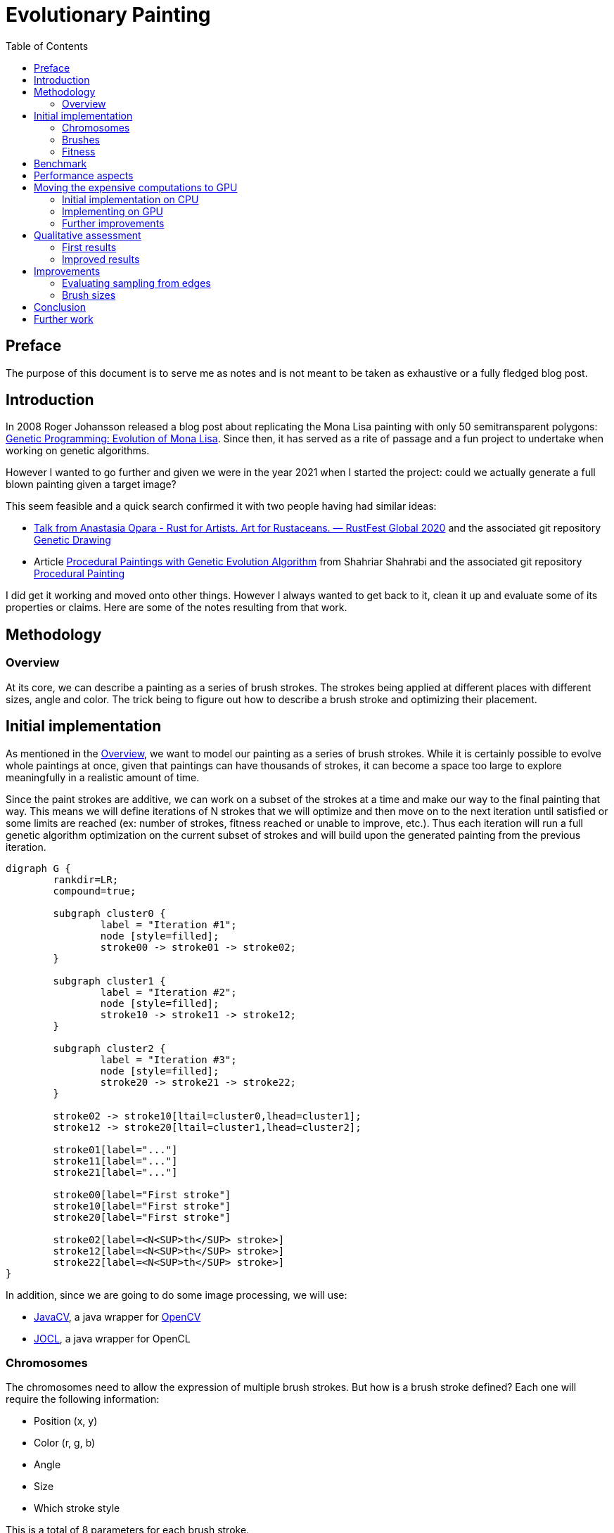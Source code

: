 = Evolutionary Painting
:stem:
:toc:
:docinfo:
:sourcedir: ../../../src/main/java
:outdir: ../../target/site
:icons: font

== Preface

The purpose of this document is to serve me as notes and is not meant to be taken as exhaustive or a fully fledged blog post.


== Introduction

In 2008 Roger Johansson released a blog post about replicating the Mona Lisa painting with only 50 semitransparent polygons:
link:https://rogerjohansson.blog/2008/12/07/genetic-programming-evolution-of-mona-lisa/[Genetic Programming: Evolution of Mona Lisa].
Since then, it has served as a rite of passage and a fun project to undertake when working on genetic algorithms.

However I wanted to go further and given we were in the year 2021 when I started the project: could we actually generate a full blown painting given a target image?

This seem feasible and a quick search confirmed it with two people having had similar ideas:

* link:https://rustfest.global/session/7-rust-for-artists-art-for-rustaceans/[Talk from Anastasia Opara - Rust for Artists. Art for Rustaceans. — RustFest Global 2020] and the associated git repository link:https://github.com/anopara/genetic-drawing[Genetic Drawing]
* Article link:https://shahriyarshahrabi.medium.com/procedural-paintings-with-genetic-evolution-algorithm-6838a6e64703[Procedural Paintings with Genetic Evolution Algorithm] from Shahriar Shahrabi and the associated git repository link:https://github.com/IRCSS/Procedural-painting[Procedural Painting]


I did get it working and moved onto other things. However I always wanted to get back to it, clean it up and evaluate some of its properties or claims. Here are some of the notes resulting from that work.


== Methodology

=== Overview [[section_overview]]


At its core, we can describe a painting as a series of brush strokes. The strokes being applied at different places with different sizes, angle and color. The trick being to figure out how to describe a brush stroke and optimizing their placement.


== Initial implementation

As mentioned in the <<section_overview>>, we want to model our painting as a series of brush strokes. While it is certainly possible to evolve whole paintings at once, given that paintings can have thousands of strokes, it can become a space too large to explore meaningfully in a realistic amount of time.

Since the paint strokes are additive, we can work on a subset of the strokes at a time and make our way to the final painting that way. This means we will define iterations of N strokes that we will optimize and then move on to the next iteration until satisfied or some limits are reached (ex: number of strokes, fitness reached or unable to improve, etc.). Thus each iteration will run a full genetic algorithm optimization on the current subset of strokes and will build upon the generated painting from the previous iteration.

[graphviz, "evolutionary_painting-diagram-iterations", format=svg]
....
digraph G {
	rankdir=LR;
	compound=true;

	subgraph cluster0 {
		label = "Iteration #1";
		node [style=filled];
		stroke00 -> stroke01 -> stroke02;
	}

	subgraph cluster1 {
		label = "Iteration #2";
		node [style=filled];
		stroke10 -> stroke11 -> stroke12;
	}

	subgraph cluster2 {
		label = "Iteration #3";
		node [style=filled];
		stroke20 -> stroke21 -> stroke22;
	}

	stroke02 -> stroke10[ltail=cluster0,lhead=cluster1];
	stroke12 -> stroke20[ltail=cluster1,lhead=cluster2];

	stroke01[label="..."]
	stroke11[label="..."]
	stroke21[label="..."]

	stroke00[label="First stroke"]
	stroke10[label="First stroke"]
	stroke20[label="First stroke"]

	stroke02[label=<N<SUP>th</SUP> stroke>]
	stroke12[label=<N<SUP>th</SUP> stroke>]
	stroke22[label=<N<SUP>th</SUP> stroke>]
}
....


In addition, since we are going to do some image processing, we will use:

* link:https://github.com/bytedeco/javacv[JavaCV], a java wrapper for link:https://opencv.org/[OpenCV]
* link:http://jocl.org/[JOCL], a java wrapper for OpenCL


=== Chromosomes

The chromosomes need to allow the expression of multiple brush strokes. But how is a brush stroke defined? Each one will require the following information:

* Position (x, y)
* Color (r, g, b)
* Angle
* Size
* Which stroke style

This is a total of 8 parameters for each brush stroke.

For a given iteration of N strokes, it means we will be optimizing stem:[N * 8] parameters.

=== Brushes

The reason we have a parameter to select the style of the brush stroke, is that if we use the same style for each stroke, this will create a visually unappealing painting. The human eye will catch very quickly that each stroke is strictly identical and thus would look quite odd. To avoid such monotony, we will introduce variety in the strokes by preparing enough different strokes so as to not stand out as much.

Here is an example where strokes are generated with random position, orientation and color but with the exact same style. We can observe how the human eye latches on the similar look of each stroke and how it can make it too fake if it was used in a real painting.

image:../images/evolutionary_painting/brush_validate.jpg[Random application of the same brush]


Different brushes were created with the help of link:https://krita.org[Krita]:

image:../images/evolutionary_painting/brushes.png[Brushes creation]

Their size being a parameter of the chromosome, it can be a value between 0 and 1, which is the scale factor of the brush pictures passed to the program.


=== Fitness

There remains the problem of defining a fitness function since it will guide the evolution and what constitutes the best brush stroke at a given stage. While there are many considerations and options, we will start by a simple sum of the differences of the pixels between the target image and the generated painting using their RGB values.

RGB colors are used for their simplicity and to get us started, however we need to be mindful they aren't in a linear color space, which may not be perfect when doing a difference between rgb values.

== Benchmark

We will need a set of images we want to paint to validate the results and understand better when and why specific cases work the way they do and whether or not the results are satisfying or not.

I may eventually add a more rigorous set of images based on specific features (ex: related to frequencies, gradient, color space, etc.) but since it's supposed to be a fun project, I have settled on a few pictures.

Through their gradients, colors and themes, all these pictures underline a different aspect and will challenge the program in different ways.



image::../images/evolutionary_painting/source/IMG_20200508_200350-1248-1664.jpg[alt=Flower,width=640,height=480]

image::../images/evolutionary_painting/source/IMG_20220527_151424_scaled_half.jpg[alt=Flower,width=640,height=480]

image::https://unsplash.com/photos/yCK6MWLK2TM/download?w=1920[alt=Flower,width=640,height=480]

image::https://unsplash.com/photos/QIj7_eGEKSs/download?w=1920[alt=Flower,width=640,height=480]

image::https://unsplash.com/photos/yi8G5RvewzM/download?w=1920[alt=Flower,width=640,height=480]


These include photos from link:https://unsplash.com[Unsplash] by link:https://unsplash.com/@nvherewego[Vladislav Nahorny] for the ferris wheel, link:https://unsplash.com/@georgeiermann[Georg Eiermann] for the jellyfish, and link:https://unsplash.com/@sahilmohamme841[sahil muhammed] for the close up fly. The others are from me.



== Performance aspects

Let's take a step back and assume the following:

* We have stem:[I] iterations
* Each iteration optimizes stem:[N] brush strokes
* We have a population size of stem:[P] individuals, each encoding a series of strokes for a given iteration
* The combination process of the genetic algorithm will generate stem:[2] children
* Each iteration will go through stem:[G] generations

That means we should expect to evaluate stem:[2 xx I xx P xx G] paintings total and that the final painting will contain stem:[N xx I] brush strokes.

[options="header,footer"]
|=======================
|Number of iterations - I |Number of brush strokes at each iteration - N  |Population size - P  |Generations for each iteration - G  |Total number of strokes    |Number of paintings evaluated for each iteration |Number of paintings evaluated - Total
|1                        |10                                             |10                   |100                                 |10                         |2,000                                           |2,000
|100                      |10                                             |100                  |100                                 |1,000                      |20,000                                          |2,000,000
|100                      |10                                             |10                   |100                                 |1,000                      |2,000                                           |200,000
|100                      |10                                             |300                  |1,000                               |1,000                      |600,000                                        |60,000,000
|100                      |10                                             |300                  |1,500                               |1,000                      |900,000                                        |90,000,000
|200                      |10                                             |300                  |1,500                               |2,000                      |900,000                                        |180,000,000
|300                      |10                                             |300                  |1,500                               |3,000                      |900,000                                        |270,000,000
|400                      |10                                             |300                  |1,500                               |4,000                      |900,000                                        |360,000,000
|500                      |10                                             |300                  |1,500                               |5,000                      |900,000                                        |450,000,000
|1,000                    |10                                             |300                  |1,500                               |10,000                     |900,000                                        |900,000,000
|=======================


We can observe that while the relationship between the parameters is linear, their combination does end up requiring quite a bit of paintings to evaluate and I expect it to dominate the total runtime.

This gets more complicated once we factor in the painting size.

If we put in equation the speed at which we need to evaluate an individual painting, we end up with stem:["Evaluation time for a single individual in second" = "Number of paintings" / "Allocated time in second"]. From the table above, we can infer we will have to evaluate tens, if not hundreds, of millions of paintings. And if we want that to happen in a matter of hours, that implies evaluating a painting cannot take longer than a few hundreds microsecond.


== Moving the expensive computations to GPU

=== Initial implementation on CPU

I started the implementation of that project by generating the painting with OpenCV on the CPU. This has enabled me to validate my algorithms and get up and running quickly. However the computations were unbearably low.

Experimentally, I obtained the following performance:

* For a 300x400 painting, it takes ~2.83 millisecond for each individual
* For a 1024x768 painting, it takes ~1.467 second for each individual

Note: Each iteration logs information about the generations in a separate log file. The methodology for the timing measurements is to look at the time difference across the timestamps of the CSV log files and to normalize it by the number of generations and individuals. This implies any multi-threading considerations are already baked into them and thus the performance is not equivalent to computing a single painting on a single core of a CPU.

If we were to plug the numbers for a 1024x768 painting in the previous table, that would give us:

[options="header,footer"]
|=======================
|Number of iterations - I |Population size - P  |Generations for each iteration - G  |Number of paintings evaluated for each iteration |Number of paintings evaluated - Total |Computation time for each iteration (minute) |Total computation time (hour) |Total computation time (day)
|1                        |10                   |100                                 |2,000                                            |2,000                                  |0.162                                        |0.0027                        |0.000113
|100                      |100                  |100                                 |20,000                                           |2,000,000                              |1.62                                         |2.71                          |0.113
|100                      |10                   |100                                 |2,000                                            |200,000                                 |0.162                                        |0.27                          |0.0113
|100                      |300                  |1,000                               |600,000                                          |60,000,000                                    |48.75                                        |81.24                         |3.39
|100                      |300                  |1,500                               |900,000                                          |90,000,000                                |73.12                                        |121.86                        |5.08
|200                      |300                  |1,500                               |900,000                                          |180,000,000                                   |73.12                                        |243.73                        |10.16
|300                      |300                  |1,500                               |900,000                                          |270,000,000                                  |73.12                                        |365.59                        |15.23
|400                      |300                  |1,500                               |900,000                                          |360,000,000                              |73.12                                        |487.45                        |20.31
|500                      |300                  |1,500                               |900,000                                          |450,000,000                               |73.12                                        |609.32                        |25.39
|1,000                    |300                  |1,500                               |900,000                                          |900,000,000                               |73.12                                        |1218.63                       |50.78
|=======================

In addition to making it difficult to quickly explore and iterate on ideas, this means any sensibly detailed painting or with size large enough to be printed would take **weeks** to compute.

=== Implementing on GPU

Luckily, link:https://genetics4j.org[Genetics4j] supports GPU based computations through its _gpu_ module with _OpenCL_. The required steps amount to:

* Add a dependency on the _gpu_ module from Genetics4j in the project
* Use _GPUEAConfiguration_ and _GPUEAExecutionContext_ instead of the regular _EAConfiguration_ and  _EAExecutionContext_
* Use _GPUEASystemFactory_ instead of the regular _EASystemFactory_
* Update the _GPUEAConfiguration_ with:
** Add information about the OpenCL program, its source, parameters, available kernels
** Update the fitness computation with either a _SingleKernelFitness_ if there is a single OpenCL kernel to execute or a _MultiStageFitness_ if multiple OpenCL kernels need to be chained. Be aware they do provide some facilities to reuse pieces of data and to avoid unnecessary back and forth between the GPU and the host

GPUs are organized and work differently from a regular CPU. They have many cores which follow the same flow. As such, the initial approach was to batch the individuals to process and use a single kernel which would work on each pixel of the generated painting separately and would have the following steps:

* On the GPU side, for each individual in the batch, we apply the brush strokes if applicable. We then do a difference between the the target image and the painting and store the result in an array to send back to the CPU
* On the CPU side, when generating the final fitness score, we do a sum of all these differences

This worked great and improved the performance quite a bit. However there were two issues:

* Each brush stroke has a specific rotation, scale and position. Since the OpenCL kernel was working at the pixel level, that means the same transformation matrix was computed for each pixel to see if it was within a brush stroke. Therefore it makes sense to extract this into its own compute kernel and store the resulting transformation matrix in the GPU memory. Further kernels can look up that information
* Doing the sum of all the differences on the CPU is inefficient as it means transferring a lot of data (stem:["Batch Size xx Width xx Height]) and then do the sums on the CPU when a GPU would be incredibly more efficient at it. So that also ended up being improved with doing partial sums as much as possible on the GPU and doing a final aggregation on the CPU with a greatly reduced data size


In the end, experimentally, for a 1248x1664 painting, it takes ~308 microsecond for each individual. Going through the same exercise as before with the previous table:

[options="header,footer"]
|=======================
|Number of iterations - I |Population size - P  |Generations for each iteration - G  |Number of paintings evaluated for each iteration |Number of paintings evaluated - Total |Computation time for each iteration (minute) |Total computation time (hour) |Total computation time (day)
|1                        |10                   |100                                 |2,000                                            |2,000                                  |0.01                                         |0.00017                       |Too small
|100                      |100                  |100                                 |20,000                                           |2,000,000                              |0.103                                        |0.171                         |0.007
|100                      |10                   |100                                 |2,000                                            |200,000                                 |0.01                                         |0.017                         |0.0007
|100                      |300                  |1,000                               |600,000                                          |60,000,000                                    |3.084                                        |5.14                          |0.214
|100                      |300                  |1,500                               |900,000                                          |90,000,000                                |4.626                                        |7.71                          |0.321
|200                      |300                  |1,500                               |900,000                                          |180,000,000                                   |4.626                                        |15.4                          |0.642
|300                      |300                  |1,500                               |900,000                                          |270,000,000                                  |4.626                                        |23.13                         |0.964
|400                      |300                  |1,500                               |900,000                                          |360,000,000                              |4.626                                        |30.84                         |1.285
|500                      |300                  |1,500                               |900,000                                          |450,000,000                               |4.626                                        |38.55                         |1.606
|1,000                    |300                  |1,500                               |900,000                                          |900,000,000                               |4.626                                        |77.10                         |3.212
|=======================


Even with  stem:[(1248 xx 1664)/(1024 xx 768) = 2.64] times more pixels, we expect and observe a dramatic improvement in performance. It's amazing to see what would take almost 3 days and a half on a multi-core CPU would now only take 5 hours with a GPU. And as we go higher in the complexity, 50 days worth of CPU computations on a multi-core CPU would take slightly over 3 days.

I could continue with further GPU related optimizations, but this has become good enough for the purpose of this project.


=== Further improvements

A popular stopping criterion for evolutionary algorithms is to employ an adaptive method that will stop if we do not observe any improvement in the fitness for stem:[N] generations. Fortunately, link:https://genetics4j.org[Genetics4j] provides support for that exact method with the termination factory link:../../apidocs/net/bmahe/genetics4j/core/termination/Terminations.html#ofStableFitness(int)[Terminations.ofStableFitness].

This looks promising and we will want to validate that it is an appropriate method in this project. As part of this process, we will want to answer the following questions:

* How early would it stop for different values of that stability criterion?
* Is the loss of potential fitness improvement acceptable? Had we been through all the generations, would we have a fantastically improved fitness?

To answer these questions, I did run an experiment where I compute a painting for 1500 generations and then would look at the impact had we used that adaptive method with different parameters. Doing so across multiple runs to gather more robust data and across different values for the stability criterion so we can compare and contrast.

After running that experiment, we can derive some interesting information. Starting with the graphs about the stopping point:

image::../images/evolutionary_painting/stable_fitness_histogram_stop_at_generation.png[]

That first plot is expected as it is normal to observe that shorter values for the adaptive stopping result in the evolution stopping earlier.
Let's turn our attention to the stopping points over time:

image::../images/evolutionary_painting/stable_fitness_stopping_point_over_iterations.png[]

We can observe it is more likely to stop the evolution sooner at later stages of the painting than at the beginning. This makes sense since earlier stages have more opportunities for improvement than the later ones.
And now, here is a plot putting in relation the stopping generation (normalized) with the adaptive stopping parameter:

image::../images/evolutionary_painting/stable_fitness_stopping_generation_vs_stable_fitness_parameter.png[]

This is quite interesting to see how it can save many generations from being computed. If we take a parameter of 50 stable generations, we can observe that half of the time it would stop half way!
This is great to see we can save a lot of computation and thus time, but we also need to validate we aren't missing too much on the fitness. So let's start by looking at the histogram of losses based on the adaptive stopping parameter:

image::../images/evolutionary_painting/stable_fitness_histogram_fitness_loss.png[]

The first thing we note is how little is the loss of opportunity in fitness, even for low values for the adaptive parameter.

Let's look at the missed fitness over time:

image::../images/evolutionary_painting/stable_fitness_5_pctile_fitness_loss_over_iterations.png[]

There is an interesting pattern emerging where most of the missed fitness happens early on rather than at later stages.

Finally, let's look at the fitness loss for different values of the stable fitness parameter:

image::../images/evolutionary_painting/stable_fitness_fitness_loss_vs_stable_fitness_parameter-upper.png[]

We can observe how little is the loss in most cases.

Overall the loss in quality is acceptable comparing to the large gains in time. It is also fascinating to see this small optimization having more impact than any other GPU optimization I could add.

We could take it further in the future, by optimizing the stable fitness parameter over time. As the plots above show, it has a higher chance to miss on fitness at earlier stages despite stopping later. Thus we could reduce the miss in fitness by using larger stable fitness parameters early on and then relaxing it over time.


== Qualitative assessment

=== First results

We have looked at a lot of graphs but nothing about the produced paintings yet. So let's look at our first painting:

image::../images/evolutionary_painting/paintings/creek-without-iteration-factor.jpg[width=624,height=832]

This looks great, except for the parts of the painting that aren't painted. They stand out and are problematic. However it can be explained by our current fitness function where filling blanks is not rewarded and even if "the algorithm" wanted to do so, there would be other places to paint with a better reward.

To address this issue, it means we need to incorporate such criterion into our fitness function. We also need to be mindful as to not distract the fitness function as a painter would not just try to fill out blanks first.
As such, we will use the alpha component as information about whether or not a pixel has been painted before and will add a new component to the fitness in the form of stem:[1 + a * ("iteration"/"total iterations")^2], with stem:[a] being a positive constant.

Plotting it brings:

image::../images/evolutionary_painting/plot_iteration_factor.png[]


We can observe the cost of an unpainted pixel will gradually increase as time pass, with he benefit of not creating an upfront cost in filling the blanks but ensuring the algorithm will start paying more attention over time as its cost increases. In my implementation, I set a parameter that let me disable that additional cost until we have reached enough iterations.


=== Improved results


As we have fixed the issue with holes in our paintings, let's start with a video walking through all the brush strokes for one of our enhanced painting:

video::../images/evolutionary_painting/animation-5_fps.mp4[width=624,height=832]

This was produced with 100 iterations and the default parameters outlined earlier. Here is the final image:

image::../images/evolutionary_painting/paintings/creek-it-0099.jpg[width=624,height=832]

Next on our benchmark is the ferris wheel at night with a lady in front. I am including two images for comparison where the first image has run through 100 iterations while the second one, on the right, has run through 300 iterations. We can notice some interesting features, especially around the details and how the evolution did not get to finish painting the patterns on the lady's jacket.

The painting with 300 iterations might feel too much like a copy of photography and I would expect some of the iterations in between to give a more artistic feeling.

We should also note a limitation in our fitness function. Since it only prioritizes the differences in pixel, it does not care about which areas are prioritized over others. And in this case, that would explain why the face of the lady lacks so much details in the picture on the left since the algorithm would find a better fitness by improving other areas with larger differences, such as this big brightly colored wheel.

[cols="a,a", frame=none, grid=none]
|===
| image::../images/evolutionary_painting/paintings/wheel-it-0099.jpg[width=624,height=832]
| image::../images/evolutionary_painting/paintings/wheel-it-0299.jpg[width=624,height=832]
|===

Then we have the jellyfish. The lack of details do give it some artistic sense. However the tentacles would benefit from more details

image::../images/evolutionary_painting/paintings/jellyfish-it-0099.jpg[width=944,height=624]

Followed by a flower from my yard

image::../images/evolutionary_painting/paintings/flower-it-0099.jpg[width=624,height=832]


And finally we have the close up shot of an insect. It looks quite nice and represent clearly the areas in focus and out of focus. This is an especially tricky painting given the complexity of the eyes.

image::../images/evolutionary_painting/paintings/insect-it-0099.jpg[width=624,height=832]



== Improvements


=== Evaluating sampling from edges

Some articles described how they used edges from the original picture to guide the initial position and orientation of the strokes, especially as the iterations progress. This reflects the process of a human painter who would start with the broad strokes and focuses more and more on the details towards the end as the painting progresses. This looks quite interesting and we should put it to the test!

Let's look at how the 5 percentile fitness of such paintings fare comparing to paintings without sampling:

image::../images/evolutionary_painting/sampling_fitness_all.png[]

And let's zoom to the last iterations so we can see better:

image::../images/evolutionary_painting/sampling_fitness_last_iterations.png[]

Unfortunately, we cannot observe any meaningful improvement. However one hypothesis might be that since we can leverage GPUs, we can afford larger populations and thus do not gain any advantage with the sampling method since the space of solutions will be sufficiently explored. But we can put that to the test was well by comparing the fitnesses run with different population sizes!



image::../images/evolutionary_painting/sampling_fitness_diff_pop_all.png[]


image::../images/evolutionary_painting/sampling_fitness_diff_pop_last_iterations.png[]

There again, we do not see any meaningful impact from the edge sampling based method. We can also observe along the way how increasing the population size improves the fitness.

However it does not mean we should discard that idea completely. It could help contribute to more natural looking paintings, but that would probably work better if integrated into the fitness.


=== Brush sizes

We should look into the maximum brush size and its impact on paintings. Is there an optimal size? How might we determine it?

To understand better the behavior, I did generate multiple paintings of the flower with different maximum brush sizes, starting with the default size noted as `1x` to seven times the maximum size noted as `7x`. In this context, using the parameter of `7x` means brush strokes can have a size from 0 all the way to 7 times the default maximum size.

We can look at the resulting fitnesses:

image::../images/evolutionary_painting/scale_fitness_all.png[]

We can observe the spike happening when adding the cost of unpainted pixels is flattening as the maximum size of a brush stroke increase. And looking further in more details for the last iterations, we can observe the fitnesses aren't that different:

image::../images/evolutionary_painting/scale_fitness_last_iterations.png[]


To put it into context, let's look at the original picture, followed by paintings with brush sizes of 1x, 2x and 7x:

[cols="a,a,a,a", frame=none, grid=none]
|===
| image::../images/evolutionary_painting/source/IMG_20220527_151424_scaled_half.jpg[alt=Flower,width=640,height=480]
| image::../images/evolutionary_painting/paintings/flower-it-0099.jpg[width=624,height=832]
| image::../images/evolutionary_painting/paintings/flower-scale-2x-it-0099.jpg[width=624,height=832]
| image::../images/evolutionary_painting/paintings/flower-scale-7x-it-0099.jpg[width=624,height=832]
|===

While we can see they are all pretty close, we can observe the areas of low gradients are even less detailed the higher the maximum size of a brush. On the other hand, we can observe better details for the high gradient areas such as the center of the flower. However my favorite is the painting with the maximum brush size of 2x as the higher ones tend to leave too much detail out of the low gradient areas.

This makes sense as smaller maximum brush sizes force the painting to use more strokes to depict the very same area. And larger maximum brush sizes enable the painting to spend more strokes in areas where the fitness would reward it better, which are typically areas with more gradient. Thus picking a maximum brush size too large would result in a painting with uneven depictions, which may not be pleasant to the human eye, even if they do have similar fitness.

== Conclusion

It's a very interesting topic, in which one could go very deep. It's also full of nuances and arbitrary decisions, especially when it comes to the aesthetics qualities of the resulting paintings.

== Further work

Here are some ideas I would love to explore further at some point:

* Other methods to compare paintings with the original picture
* Use a prompt and a critic rather than a picture as a target
* incorporate the gradient sampling method into the fitness method
* Finding the sweet spot between an artistic painting and something closer to a photography. I do have more paintings with different level of iterations and have selected the best ones manually. However it would be interesting to think about some metric or fitness function I could use
* I have used the same set of brushes since the beginning. It would be nice to upgrade them or explore entirely new styles of brushes
* I have used a very simple way to simulate brush strokes. However there are a few non photorealistic methods that could enhance the results
* Exploring more approaches to guide the attention. It would help remediate the issues observed when the brushes where at 7x their normal size
